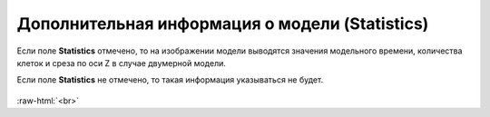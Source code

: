.. _PhysiCell_simulation_result_Settings_Statistics:

Дополнительная информация о модели (Statistics)
===============================================

.. role:: raw-html(raw)
   :format: html

.. |icon_option| image:: /images/icons/option.png

Если поле |icon_option| **Statistics** отмечено, то на изображении модели выводятся значения модельного времени, количества клеток и среза по оси Z в случае двумерной модели.

Если поле |icon_option| **Statistics** не отмечено, то такая информация указываться не будет.

.. figure:: /images/Physicell/Physicell_simulation_result/Statistics_yes_no.png
   :width: 100%
   :alt: Statistics_yes_no
   :align: center

:raw-html:`<br>`